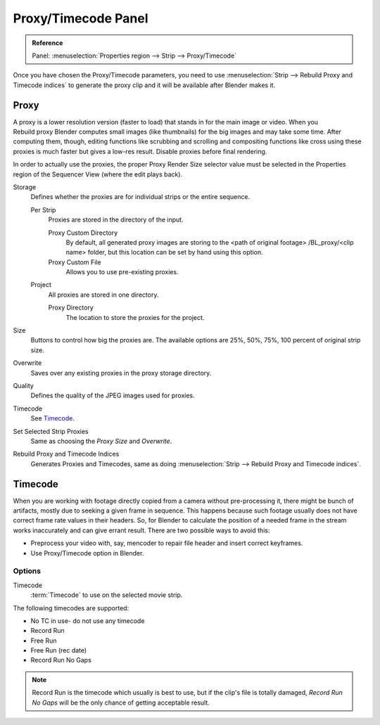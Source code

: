 
********************
Proxy/Timecode Panel
********************

.. admonition:: Reference
   :class: refbox

   | Panel:    :menuselection:`Properties region --> Strip --> Proxy/Timecode`

Once you have chosen the Proxy/Timecode parameters,
you need to use :menuselection:`Strip --> Rebuild Proxy and Timecode indices`
to generate the proxy clip and it will be available after Blender makes it.


.. _bpy.types.SequenceProxy:

Proxy
=====

.. figure:: /images/editors_vse_sequencer_properties_proxy-timecode_panel.png
   :align: right

A proxy is a lower resolution version (faster to load) that stands in for the main image or video.
When you Rebuild proxy Blender computes small images (like thumbnails)
for the big images and may take some time. After computing them, though, editing functions
like scrubbing and scrolling and compositing functions like cross using these proxies is much
faster but gives a low-res result. Disable proxies before final rendering.

In order to actually use the proxies, the proper Proxy Render Size selector value must
be selected in the Properties region of the Sequencer View (where the edit plays back).

Storage
   Defines whether the proxies are for individual strips or the entire sequence.

   Per Strip
      Proxies are stored in the directory of the input.

      Proxy Custom Directory
         By default, all generated proxy images are storing to the <path of original footage>
         /BL_proxy/<clip name> folder, but this location can be set by hand using this option.
      Proxy Custom File
         Allows you to use pre-existing proxies.

   Project
      All proxies are stored in one directory.

      Proxy Directory
         The location to store the proxies for the project.

Size
   Buttons to control how big the proxies are.
   The available options are 25%, 50%, 75%, 100 percent of original strip size.
Overwrite
   Saves over any existing proxies in the proxy storage directory.
Quality
   Defines the quality of the JPEG images used for proxies.
Timecode
   See `Timecode`_.
Set Selected Strip Proxies
   Same as choosing the *Proxy Size* and *Overwrite*.
Rebuild Proxy and Timecode Indices
   Generates Proxies and Timecodes, same as doing :menuselection:`Strip --> Rebuild Proxy and Timecode indices`.


Timecode
========

When you are working with footage directly copied from a camera without pre-processing it,
there might be bunch of artifacts, mostly due to seeking a given frame in sequence.
This happens because such footage usually does not have correct frame rate values in their headers. So,
for Blender to calculate the position of a needed frame in the stream works inaccurately and can give errant result.
There are two possible ways to avoid this:

- Preprocess your video with, say, mencoder to repair file header and insert correct keyframes.
- Use Proxy/Timecode option in Blender.


Options
-------

Timecode
   :term:`Timecode` to use on the selected movie strip.

The following timecodes are supported:

- No TC in use- do not use any timecode
- Record Run
- Free Run
- Free Run (rec date)
- Record Run No Gaps

.. note::

   Record Run is the timecode which usually is best to use, but if the clip's file is totally damaged,
   *Record Run No Gaps* will be the only chance of getting acceptable result.
